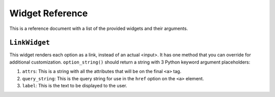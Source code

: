 Widget Reference
================

This is a reference document with a list of the provided widgets and their
arguments.

``LinkWidget``
~~~~~~~~~~~~~~

This widget renders each option as a link, instead of an actual <input>.  It has
one method that you can override for additional customization.
``option_string()`` should return a string with 3 Python keyword argument
placeholders::

1. ``attrs``: This is a string with all the attributes that will be on the
   final ``<a>`` tag.
2. ``query_string``: This is the query string for use in the ``href``
   option on the ``<a>`` element.
3. ``label``: This is the text to be displayed to the user.
